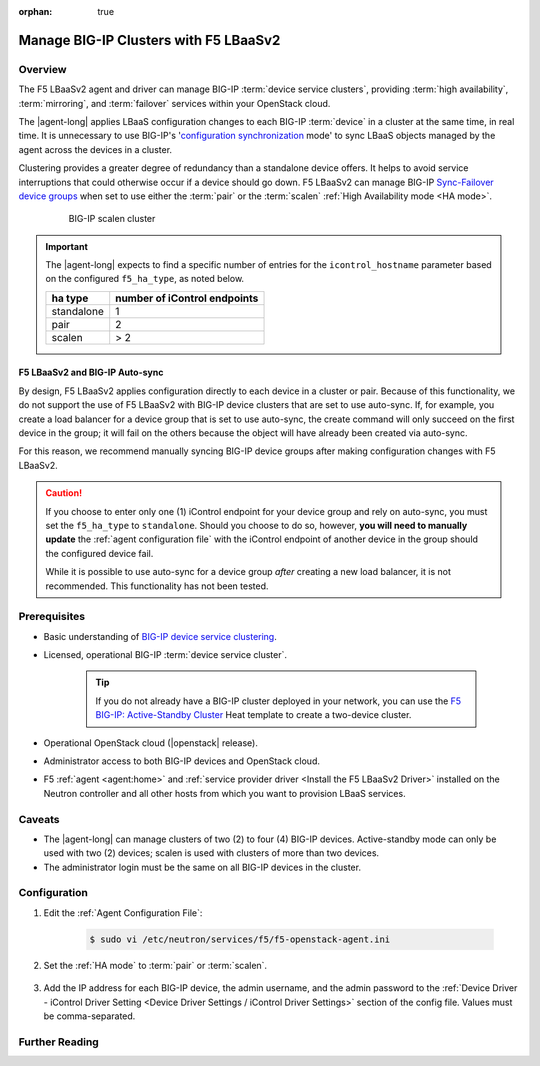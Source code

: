 :orphan: true

Manage BIG-IP Clusters with F5 LBaaSv2
======================================

Overview
--------

The F5 LBaaSv2 agent and driver can manage BIG-IP :term:`device service clusters`, providing :term:`high availability`, :term:`mirroring`, and :term:`failover` services within your OpenStack cloud.

The |agent-long| applies LBaaS configuration changes to each BIG-IP :term:`device` in a cluster at the same time, in real time. It is unnecessary to use BIG-IP's '`configuration synchronization`_ mode' to sync LBaaS objects managed by the agent across the devices in a cluster.

Clustering provides a greater degree of redundancy than a standalone device offers. It helps to avoid service interruptions that could otherwise occur if a device should go down. F5 LBaaSv2 can manage BIG-IP `Sync-Failover device groups`_ when set to use either the :term:`pair` or the :term:`scalen` :ref:`High Availability mode <HA mode>`.

    .. figure:: /_static/media/f5-lbaas-scalen-cluster.png
        :alt: BIG-IP scalen cluster
        :width: 500

        BIG-IP scalen cluster

.. important::

    The |agent-long| expects to find a specific number of entries for the ``icontrol_hostname`` parameter based on the configured ``f5_ha_type``, as noted below.

    .. list-table::
        :header-rows: 1

        * - ha type
          - number of iControl endpoints
        * - standalone
          - 1
        * - pair
          - 2
        * - scalen
          - > 2

F5 LBaaSv2 and BIG-IP Auto-sync
```````````````````````````````

By design, F5 LBaaSv2 applies configuration directly to each device in a cluster or pair. Because of this functionality, we do not support the use of F5 LBaaSv2 with BIG-IP device clusters that are set to use auto-sync. If, for example, you create a load balancer for a device group that is set to use auto-sync, the create command will only succeed on the first device in the group; it will fail on the others because the object will have already been created via auto-sync.

For this reason, we recommend manually syncing BIG-IP device groups after making configuration changes with F5 LBaaSv2.

.. caution::

    If you choose to enter only one (1) iControl endpoint for your device group and rely on auto-sync, you must set the ``f5_ha_type`` to ``standalone``. Should you choose to do so, however, **you will need to manually update** the :ref:`agent configuration file` with the iControl endpoint of another device in the group should the configured device fail.

    While it is possible to use auto-sync for a device group *after* creating a new load balancer, it is not recommended. This functionality has not been tested.

Prerequisites
-------------

- Basic understanding of `BIG-IP device service clustering <https://support.f5.com/kb/en-us/products/big-ip_ltm/manuals/product/bigip-device-service-clustering-admin-12-0-0.html>`_.

- Licensed, operational BIG-IP :term:`device service cluster`.

    .. tip::

        If you do not already have a BIG-IP cluster deployed in your network, you can use the `F5 BIG-IP: Active-Standby Cluster <http://f5-openstack-heat.readthedocs.io/en/latest/templates/supported/ref_f5-plugins_active-standby.html>`_ Heat template to create a two-device cluster.

- Operational OpenStack cloud (|openstack| release).

- Administrator access to both BIG-IP devices and OpenStack cloud.

- F5 :ref:`agent <agent:home>` and :ref:`service provider driver <Install the F5 LBaaSv2 Driver>` installed on the Neutron controller and all other hosts from which you want to provision LBaaS services.


Caveats
-------

- The |agent-long| can manage clusters of two (2) to four (4) BIG-IP devices. Active-standby mode can only be used with two (2) devices; scalen is used with clusters of more than two devices.

- The administrator login must be the same on all BIG-IP devices in the cluster.

Configuration
-------------

#. Edit the :ref:`Agent Configuration File`:

    .. code-block:: text

        $ sudo vi /etc/neutron/services/f5/f5-openstack-agent.ini


#. Set the :ref:`HA mode` to :term:`pair` or :term:`scalen`.

    .. code-block:: text
        :emphasize-lines: 10

        # HA mode
        #
        # Device can be required to be:
        #
        # standalone - single device no HA
        # pair - active-standby two device HA
        # scalen - active device cluster
        #
        #
        f5_ha_type = pair
        #
        #

#. Add the IP address for each BIG-IP device, the admin username, and the admin password to the :ref:`Device Driver - iControl Driver Setting <Device Driver Settings / iControl Driver Settings>` section of the config file. Values must be comma-separated.

    .. code-block:: text
        :emphasize-lines: 10

        #
        icontrol_hostname = 10.190.7.232,10.190.4.193
        #
        icontrol_username = admin
        #
        icontrol_password = admin
        #


Further Reading
---------------

.. seealso::

    * `BIG-IP Device Service Clustering -- Administration Guide`_





.. _BIG-IP device service clustering: https://support.f5.com/kb/en-us/products/big-ip_ltm/manuals/product/bigip-device-service-clustering-admin-12-0-0.html

.. _BIG-IP Device Service Clustering -- Administration guide: <https://support.f5.com/kb/en-us/products/big-ip_ltm/manuals/product/bigip-device-service-clustering-admin-12-0-0.html

.. _Sync-Failover device groups: https://support.f5.com/kb/en-us/products/big-ip_ltm/manuals/product/bigip-device-service-clustering-admin-12-0-0/5.html#unique_457113521

.. _configuration synchronization: https://support.f5.com/kb/en-us/products/big-ip_ltm/manuals/product/bigip-device-service-clustering-admin-12-0-0/6.html#unique_1589362110
